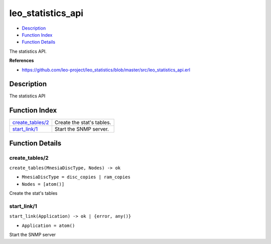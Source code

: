 leo\_statistics\_api
===========================

-  `Description <#description>`__
-  `Function Index <#index>`__
-  `Function Details <#functions>`__

The statistics API.

**References**

-  https://github.com/leo-project/leo\_statistics/blob/master/src/leo\_statistics\_api.erl

Description
-----------

The statistics API

Function Index
--------------

+-------------------------------------------+-----------------------------+
| `create\_tables/2 <#create_tables-2>`__   | Create the stat's tables.   |
+-------------------------------------------+-----------------------------+
| `start\_link/1 <#start_link-1>`__         | Start the SNMP server.      |
+-------------------------------------------+-----------------------------+

Function Details
----------------

create\_tables/2
~~~~~~~~~~~~~~~~

``create_tables(MnesiaDiscType, Nodes) -> ok``

-  ``MnesiaDiscType = disc_copies | ram_copies``
-  ``Nodes = [atom()]``

Create the stat's tables

start\_link/1
~~~~~~~~~~~~~

``start_link(Application) -> ok | {error, any()}``

-  ``Application = atom()``

Start the SNMP server
